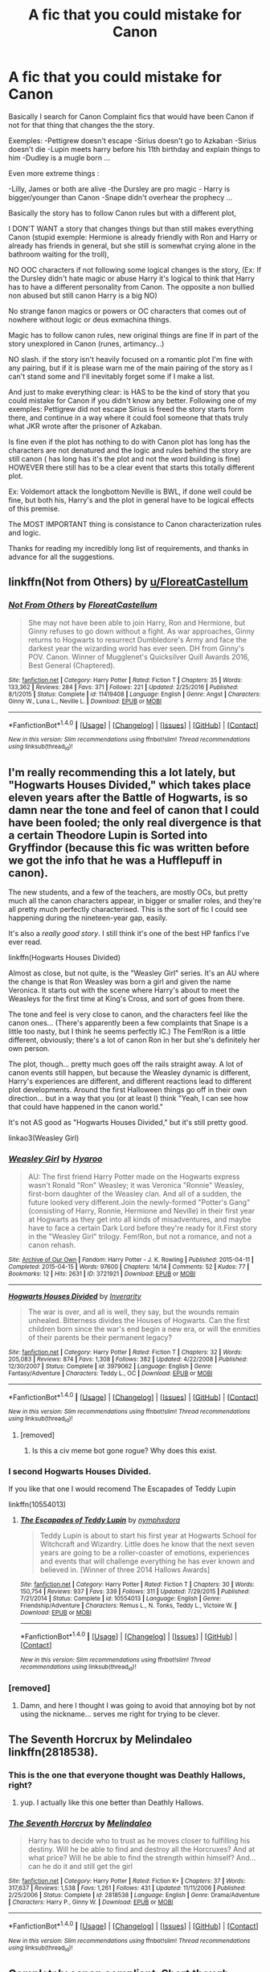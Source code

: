 #+TITLE: A fic that you could mistake for Canon

* A fic that you could mistake for Canon
:PROPERTIES:
:Author: ORoger
:Score: 14
:DateUnix: 1497551684.0
:DateShort: 2017-Jun-15
:END:
Basically I search for Canon Complaint fics that would have been Canon if not for that thing that changes the the story.

Exemples: -Pettigrew doesn't escape -Sirius doesn't go to Azkaban -Sirius doesn't die -Lupin meets harry before his 11th birthday and explain things to him -Dudley is a mugle born ...

Even more extreme things :

-Lilly, James or both are alive -the Dursley are pro magic - Harry is bigger/younger than Canon -Snape didn't overhear the prophecy ...

Basically the story has to follow Canon rules but with a different plot,

I DON'T WANT a story that changes things but than still makes everything Canon (stupid exemple: Hermione is already friendly with Ron and Harry or already has friends in general, but she still is somewhat crying alone in the bathroom waiting for the troll),

NO OOC characters if not following some logical changes is the story, (Ex: If the Dursley didn't hate magic or abuse Harry it's logical to think that Harry has to have a different personality from Canon. The opposite a non bullied non abused but still canon Harry is a big NO)

No strange fanon magics or powers or OC characters that comes out of nowhere without logic or deus exmachina things.

Magic has to follow canon rules, new original things are fine If in part of the story unexplored in Canon (runes, artimancy...)

NO slash. if the story isn't heavily focused on a romantic plot I'm fine with any pairing, but if it is please warn me of the main pairing of the story as I can't stand some and I'll inevitably forget some if I make a list.

And just to make everything clear: is HAS to be the kind of story that you could mistake for Canon if you didn't know any better. Following one of my exemples: Pettigrew did not escape Sirius is freed the story starts form there, and continue in a way where it could fool someone that thats truly what JKR wrote after the prisoner of Azkaban.

Is fine even if the plot has nothing to do with Canon plot has long has the characters are not denatured and the logic and rules behind the story are still canon ( has long has it's the plot and not the word building is fine) HOWEVER there still has to be a clear event that starts this totally different plot.

Ex: Voldemort attack the longbottom Neville is BWL, if done well could be fine, but both his, Harry's and the plot in general have to be logical effects of this premise.

The MOST IMPORTANT thing is consistance to Canon characterization rules and logic.

Thanks for reading my incredibly long list of requirements, and thanks in advance for all the suggestions.


** linkffn(Not from Others) by [[/u/FloreatCastellum][u/FloreatCastellum]]
:PROPERTIES:
:Score: 4
:DateUnix: 1497555849.0
:DateShort: 2017-Jun-16
:END:

*** [[http://www.fanfiction.net/s/11419408/1/][*/Not From Others/*]] by [[https://www.fanfiction.net/u/6993240/FloreatCastellum][/FloreatCastellum/]]

#+begin_quote
  She may not have been able to join Harry, Ron and Hermione, but Ginny refuses to go down without a fight. As war approaches, Ginny returns to Hogwarts to resurrect Dumbledore's Army and face the darkest year the wizarding world has ever seen. DH from Ginny's POV. Canon. Winner of Mugglenet's Quicksilver Quill Awards 2016, Best General (Chaptered).
#+end_quote

^{/Site/: [[http://www.fanfiction.net/][fanfiction.net]] *|* /Category/: Harry Potter *|* /Rated/: Fiction T *|* /Chapters/: 35 *|* /Words/: 133,362 *|* /Reviews/: 284 *|* /Favs/: 371 *|* /Follows/: 221 *|* /Updated/: 2/25/2016 *|* /Published/: 8/1/2015 *|* /Status/: Complete *|* /id/: 11419408 *|* /Language/: English *|* /Genre/: Angst *|* /Characters/: Ginny W., Luna L., Neville L. *|* /Download/: [[http://www.ff2ebook.com/old/ffn-bot/index.php?id=11419408&source=ff&filetype=epub][EPUB]] or [[http://www.ff2ebook.com/old/ffn-bot/index.php?id=11419408&source=ff&filetype=mobi][MOBI]]}

--------------

*FanfictionBot*^{1.4.0} *|* [[[https://github.com/tusing/reddit-ffn-bot/wiki/Usage][Usage]]] | [[[https://github.com/tusing/reddit-ffn-bot/wiki/Changelog][Changelog]]] | [[[https://github.com/tusing/reddit-ffn-bot/issues/][Issues]]] | [[[https://github.com/tusing/reddit-ffn-bot/][GitHub]]] | [[[https://www.reddit.com/message/compose?to=tusing][Contact]]]

^{/New in this version: Slim recommendations using/ ffnbot!slim! /Thread recommendations using/ linksub(thread_id)!}
:PROPERTIES:
:Author: FanfictionBot
:Score: 1
:DateUnix: 1497555886.0
:DateShort: 2017-Jun-16
:END:


** I'm really recommending this a lot lately, but "Hogwarts Houses Divided," which takes place eleven years after the Battle of Hogwarts, is so damn near the tone and feel of canon that I could have been fooled; the only real divergence is that a certain Theodore Lupin is Sorted into Gryffindor (because this fic was written before we got the info that he was a Hufflepuff in canon).

The new students, and a few of the teachers, are mostly OCs, but pretty much all the canon characters appear, in bigger or smaller roles, and they're all pretty much perfectly characterised. This is the sort of fic I could see happening during the nineteen-year gap, easily.

It's also a /really good story/. I still think it's one of the best HP fanfics I've ever read.

linkffn(Hogwarts Houses Divided)

Almost as close, but not quite, is the "Weasley Girl" series. It's an AU where the change is that Ron Weasley was born a girl and given the name Veronica. It starts out with the scene where Harry's about to meet the Weasleys for the first time at King's Cross, and sort of goes from there.

The tone and feel is very close to canon, and the characters feel like the canon ones... (There's apparently been a few complaints that Snape is a little too nasty, but I think he seems perfectly IC.) The Fem!Ron is a little different, obviously; there's a lot of canon Ron in her but she's definitely her own person.

The plot, though... pretty much goes off the rails straight away. A lot of canon events still happen, but because the Weasley dynamic is different, Harry's experiences are different, and different reactions lead to different plot developments. Around the first Halloween things go off in their own direction... but in a way that you (or at least I) think "Yeah, I can see how that could have happened in the canon world."

It's not AS good as "Hogwarts Houses Divided," but it's still pretty good.

linkao3(Weasley Girl)
:PROPERTIES:
:Author: Dina-M
:Score: 10
:DateUnix: 1497558104.0
:DateShort: 2017-Jun-16
:END:

*** [[http://archiveofourown.org/works/3721921][*/Weasley Girl/*]] by [[http://www.archiveofourown.org/users/Hyaroo/pseuds/Hyaroo][/Hyaroo/]]

#+begin_quote
  AU: The first friend Harry Potter made on the Hogwarts express wasn't Ronald "Ron" Weasley; it was Veronica "Ronnie" Weasley, first-born daughter of the Weasley clan. And all of a sudden, the future looked very different.Join the newly-formed "Potter's Gang" (consisting of Harry, Ronnie, Hermione and Neville) in their first year at Hogwarts as they get into all kinds of misadventures, and maybe have to face a certain Dark Lord before they're ready for it.First story in the "Weasley Girl" trilogy. Fem!Ron, but not a romance, and not a canon rehash.
#+end_quote

^{/Site/: [[http://www.archiveofourown.org/][Archive of Our Own]] *|* /Fandom/: Harry Potter - J. K. Rowling *|* /Published/: 2015-04-11 *|* /Completed/: 2015-04-15 *|* /Words/: 97600 *|* /Chapters/: 14/14 *|* /Comments/: 52 *|* /Kudos/: 77 *|* /Bookmarks/: 12 *|* /Hits/: 2631 *|* /ID/: 3721921 *|* /Download/: [[http://archiveofourown.org/downloads/Hy/Hyaroo/3721921/Weasley%20Girl.epub?updated_at=1493971653][EPUB]] or [[http://archiveofourown.org/downloads/Hy/Hyaroo/3721921/Weasley%20Girl.mobi?updated_at=1493971653][MOBI]]}

--------------

[[http://www.fanfiction.net/s/3979062/1/][*/Hogwarts Houses Divided/*]] by [[https://www.fanfiction.net/u/1374917/Inverarity][/Inverarity/]]

#+begin_quote
  The war is over, and all is well, they say, but the wounds remain unhealed. Bitterness divides the Houses of Hogwarts. Can the first children born since the war's end begin a new era, or will the enmities of their parents be their permanent legacy?
#+end_quote

^{/Site/: [[http://www.fanfiction.net/][fanfiction.net]] *|* /Category/: Harry Potter *|* /Rated/: Fiction T *|* /Chapters/: 32 *|* /Words/: 205,083 *|* /Reviews/: 874 *|* /Favs/: 1,308 *|* /Follows/: 382 *|* /Updated/: 4/22/2008 *|* /Published/: 12/30/2007 *|* /Status/: Complete *|* /id/: 3979062 *|* /Language/: English *|* /Genre/: Fantasy/Adventure *|* /Characters/: Teddy L., OC *|* /Download/: [[http://www.ff2ebook.com/old/ffn-bot/index.php?id=3979062&source=ff&filetype=epub][EPUB]] or [[http://www.ff2ebook.com/old/ffn-bot/index.php?id=3979062&source=ff&filetype=mobi][MOBI]]}

--------------

*FanfictionBot*^{1.4.0} *|* [[[https://github.com/tusing/reddit-ffn-bot/wiki/Usage][Usage]]] | [[[https://github.com/tusing/reddit-ffn-bot/wiki/Changelog][Changelog]]] | [[[https://github.com/tusing/reddit-ffn-bot/issues/][Issues]]] | [[[https://github.com/tusing/reddit-ffn-bot/][GitHub]]] | [[[https://www.reddit.com/message/compose?to=tusing][Contact]]]

^{/New in this version: Slim recommendations using/ ffnbot!slim! /Thread recommendations using/ linksub(thread_id)!}
:PROPERTIES:
:Author: FanfictionBot
:Score: 1
:DateUnix: 1497558137.0
:DateShort: 2017-Jun-16
:END:

**** [removed]
:PROPERTIES:
:Score: -4
:DateUnix: 1497558139.0
:DateShort: 2017-Jun-16
:END:

***** Is this a civ meme bot gone rogue? Why does this exist.
:PROPERTIES:
:Author: rypiso
:Score: 1
:DateUnix: 1497592147.0
:DateShort: 2017-Jun-16
:END:


*** I second Hogwarts Houses Divided.

If you like that one I would recomend The Escapades of Teddy Lupin

linkffn(10554013)
:PROPERTIES:
:Author: openthekey
:Score: 1
:DateUnix: 1497581129.0
:DateShort: 2017-Jun-16
:END:

**** [[http://www.fanfiction.net/s/10554013/1/][*/The Escapades of Teddy Lupin/*]] by [[https://www.fanfiction.net/u/5591306/nymphxdora][/nymphxdora/]]

#+begin_quote
  Teddy Lupin is about to start his first year at Hogwarts School for Witchcraft and Wizardry. Little does he know that the next seven years are going to be a roller-coaster of emotions, experiences and events that will challenge everything he has ever known and believed in. [Winner of three 2014 Hallows Awards]
#+end_quote

^{/Site/: [[http://www.fanfiction.net/][fanfiction.net]] *|* /Category/: Harry Potter *|* /Rated/: Fiction T *|* /Chapters/: 30 *|* /Words/: 150,754 *|* /Reviews/: 937 *|* /Favs/: 339 *|* /Follows/: 311 *|* /Updated/: 7/29/2015 *|* /Published/: 7/21/2014 *|* /Status/: Complete *|* /id/: 10554013 *|* /Language/: English *|* /Genre/: Friendship/Adventure *|* /Characters/: Remus L., N. Tonks, Teddy L., Victoire W. *|* /Download/: [[http://www.ff2ebook.com/old/ffn-bot/index.php?id=10554013&source=ff&filetype=epub][EPUB]] or [[http://www.ff2ebook.com/old/ffn-bot/index.php?id=10554013&source=ff&filetype=mobi][MOBI]]}

--------------

*FanfictionBot*^{1.4.0} *|* [[[https://github.com/tusing/reddit-ffn-bot/wiki/Usage][Usage]]] | [[[https://github.com/tusing/reddit-ffn-bot/wiki/Changelog][Changelog]]] | [[[https://github.com/tusing/reddit-ffn-bot/issues/][Issues]]] | [[[https://github.com/tusing/reddit-ffn-bot/][GitHub]]] | [[[https://www.reddit.com/message/compose?to=tusing][Contact]]]

^{/New in this version: Slim recommendations using/ ffnbot!slim! /Thread recommendations using/ linksub(thread_id)!}
:PROPERTIES:
:Author: FanfictionBot
:Score: 1
:DateUnix: 1497581155.0
:DateShort: 2017-Jun-16
:END:


*** [removed]
:PROPERTIES:
:Score: -7
:DateUnix: 1497558106.0
:DateShort: 2017-Jun-16
:END:

**** Damn, and here I thought I was going to avoid that annoying bot by not using the nickname... serves me right for trying to be clever.
:PROPERTIES:
:Author: Dina-M
:Score: 4
:DateUnix: 1497558635.0
:DateShort: 2017-Jun-16
:END:


** The Seventh Horcrux by Melindaleo linkffn(2818538).
:PROPERTIES:
:Author: johnsmoke18
:Score: 5
:DateUnix: 1497556861.0
:DateShort: 2017-Jun-16
:END:

*** This is the one that everyone thought was Deathly Hallows, right?
:PROPERTIES:
:Author: Clegko
:Score: 3
:DateUnix: 1497656121.0
:DateShort: 2017-Jun-17
:END:

**** yup. I actually like this one better than Deathly Hallows.
:PROPERTIES:
:Author: johnsmoke18
:Score: 1
:DateUnix: 1497688944.0
:DateShort: 2017-Jun-17
:END:


*** [[http://www.fanfiction.net/s/2818538/1/][*/The Seventh Horcrux/*]] by [[https://www.fanfiction.net/u/457505/Melindaleo][/Melindaleo/]]

#+begin_quote
  Harry has to decide who to trust as he moves closer to fulfilling his destiny. Will he be able to find and destroy all the Horcruxes? And at what price? Will he be able to find the strength within himself? And...can he do it and still get the girl
#+end_quote

^{/Site/: [[http://www.fanfiction.net/][fanfiction.net]] *|* /Category/: Harry Potter *|* /Rated/: Fiction K+ *|* /Chapters/: 37 *|* /Words/: 317,637 *|* /Reviews/: 1,538 *|* /Favs/: 1,261 *|* /Follows/: 431 *|* /Updated/: 11/11/2006 *|* /Published/: 2/25/2006 *|* /Status/: Complete *|* /id/: 2818538 *|* /Language/: English *|* /Genre/: Drama/Adventure *|* /Characters/: Harry P., Ginny W. *|* /Download/: [[http://www.ff2ebook.com/old/ffn-bot/index.php?id=2818538&source=ff&filetype=epub][EPUB]] or [[http://www.ff2ebook.com/old/ffn-bot/index.php?id=2818538&source=ff&filetype=mobi][MOBI]]}

--------------

*FanfictionBot*^{1.4.0} *|* [[[https://github.com/tusing/reddit-ffn-bot/wiki/Usage][Usage]]] | [[[https://github.com/tusing/reddit-ffn-bot/wiki/Changelog][Changelog]]] | [[[https://github.com/tusing/reddit-ffn-bot/issues/][Issues]]] | [[[https://github.com/tusing/reddit-ffn-bot/][GitHub]]] | [[[https://www.reddit.com/message/compose?to=tusing][Contact]]]

^{/New in this version: Slim recommendations using/ ffnbot!slim! /Thread recommendations using/ linksub(thread_id)!}
:PROPERTIES:
:Author: FanfictionBot
:Score: 1
:DateUnix: 1497556875.0
:DateShort: 2017-Jun-16
:END:


** Completely canon compliant. Short though.

Linkffn([[https://www.fanfiction.net/s/7086910/1/Retroactive]])
:PROPERTIES:
:Author: AnIndividualist
:Score: 5
:DateUnix: 1497559006.0
:DateShort: 2017-Jun-16
:END:

*** [[http://www.fanfiction.net/s/7086910/1/][*/Retroactive/*]] by [[https://www.fanfiction.net/u/1485356/wordhammer][/wordhammer/]]

#+begin_quote
  Harry takes a chance in hope of saving Sirius from the Veil, assisted by Luna and some stolen Time Turners. Working with Luna comes with its own complications, though.
#+end_quote

^{/Site/: [[http://www.fanfiction.net/][fanfiction.net]] *|* /Category/: Harry Potter *|* /Rated/: Fiction T *|* /Words/: 7,691 *|* /Reviews/: 59 *|* /Favs/: 346 *|* /Follows/: 108 *|* /Published/: 6/15/2011 *|* /Status/: Complete *|* /id/: 7086910 *|* /Language/: English *|* /Genre/: Humor/Adventure *|* /Characters/: Harry P., Luna L. *|* /Download/: [[http://www.ff2ebook.com/old/ffn-bot/index.php?id=7086910&source=ff&filetype=epub][EPUB]] or [[http://www.ff2ebook.com/old/ffn-bot/index.php?id=7086910&source=ff&filetype=mobi][MOBI]]}

--------------

*FanfictionBot*^{1.4.0} *|* [[[https://github.com/tusing/reddit-ffn-bot/wiki/Usage][Usage]]] | [[[https://github.com/tusing/reddit-ffn-bot/wiki/Changelog][Changelog]]] | [[[https://github.com/tusing/reddit-ffn-bot/issues/][Issues]]] | [[[https://github.com/tusing/reddit-ffn-bot/][GitHub]]] | [[[https://www.reddit.com/message/compose?to=tusing][Contact]]]

^{/New in this version: Slim recommendations using/ ffnbot!slim! /Thread recommendations using/ linksub(thread_id)!}
:PROPERTIES:
:Author: FanfictionBot
:Score: 1
:DateUnix: 1497559021.0
:DateShort: 2017-Jun-16
:END:


** linkffn(Secret Keeper by ermalope) If Dumbledore made Snape the secret keeper to Lily's and James home. Everyone is in character and the fic is canon consistent other than that one change.

linkffn(Percy take the wheel) Molly Weasly is killed in an accident that puts her husband in a coma and its up to Percy to take charge of his family so that they are not split up. This fic is a WIP, but interesting so far.

linkffn(The changeling) Ginny is sorted into slytherin. The style of writing is quite different from JKR but the fic is canon consistent of what could happen if Ginny was sorted into a different house. Does have some mild Harry/Ginny pairing moments I believe later on, but it's a very small part of fic.
:PROPERTIES:
:Author: dehue
:Score: 7
:DateUnix: 1497558706.0
:DateShort: 2017-Jun-16
:END:

*** [[http://www.fanfiction.net/s/12157282/1/][*/Percy Take the Wheel/*]] by [[https://www.fanfiction.net/u/1809362/Kitty-Smith][/Kitty Smith/]]

#+begin_quote
  A freak accident with Arthur's enchanted Ford Anglia causes a minor explosion and a major change in the Weasley household. With Arthur in a coma and Molly having passed away, Bill and Charlie can't afford to quit their jobs and must support the family from afar. Thus, it falls to Percy to handle the day-to-day, even if he's not sure that he can.
#+end_quote

^{/Site/: [[http://www.fanfiction.net/][fanfiction.net]] *|* /Category/: Harry Potter *|* /Rated/: Fiction T *|* /Chapters/: 9 *|* /Words/: 74,512 *|* /Reviews/: 124 *|* /Favs/: 125 *|* /Follows/: 179 *|* /Updated/: 2/4 *|* /Published/: 9/20/2016 *|* /id/: 12157282 *|* /Language/: English *|* /Genre/: Hurt/Comfort/Adventure *|* /Characters/: Percy W. *|* /Download/: [[http://www.ff2ebook.com/old/ffn-bot/index.php?id=12157282&source=ff&filetype=epub][EPUB]] or [[http://www.ff2ebook.com/old/ffn-bot/index.php?id=12157282&source=ff&filetype=mobi][MOBI]]}

--------------

[[http://www.fanfiction.net/s/7287541/1/][*/Secret Keeper/*]] by [[https://www.fanfiction.net/u/724519/ermalope][/ermalope/]]

#+begin_quote
  Dumbledore suggests Severus Snape as Secret Keeper for the Potters, which is awkward all around. AU
#+end_quote

^{/Site/: [[http://www.fanfiction.net/][fanfiction.net]] *|* /Category/: Harry Potter *|* /Rated/: Fiction T *|* /Chapters/: 25 *|* /Words/: 74,567 *|* /Reviews/: 315 *|* /Favs/: 329 *|* /Follows/: 330 *|* /Updated/: 3/28/2014 *|* /Published/: 8/14/2011 *|* /Status/: Complete *|* /id/: 7287541 *|* /Language/: English *|* /Genre/: Drama *|* /Characters/: James P., Severus S. *|* /Download/: [[http://www.ff2ebook.com/old/ffn-bot/index.php?id=7287541&source=ff&filetype=epub][EPUB]] or [[http://www.ff2ebook.com/old/ffn-bot/index.php?id=7287541&source=ff&filetype=mobi][MOBI]]}

--------------

[[http://www.fanfiction.net/s/6919395/1/][*/The Changeling/*]] by [[https://www.fanfiction.net/u/763509/Annerb][/Annerb/]]

#+begin_quote
  Ginny is sorted into Slytherin. It takes her seven years to figure out why.
#+end_quote

^{/Site/: [[http://www.fanfiction.net/][fanfiction.net]] *|* /Category/: Harry Potter *|* /Rated/: Fiction T *|* /Chapters/: 11 *|* /Words/: 189,186 *|* /Reviews/: 326 *|* /Favs/: 1,003 *|* /Follows/: 965 *|* /Updated/: 4/19 *|* /Published/: 4/19/2011 *|* /Status/: Complete *|* /id/: 6919395 *|* /Language/: English *|* /Genre/: Drama/Angst *|* /Characters/: Ginny W. *|* /Download/: [[http://www.ff2ebook.com/old/ffn-bot/index.php?id=6919395&source=ff&filetype=epub][EPUB]] or [[http://www.ff2ebook.com/old/ffn-bot/index.php?id=6919395&source=ff&filetype=mobi][MOBI]]}

--------------

*FanfictionBot*^{1.4.0} *|* [[[https://github.com/tusing/reddit-ffn-bot/wiki/Usage][Usage]]] | [[[https://github.com/tusing/reddit-ffn-bot/wiki/Changelog][Changelog]]] | [[[https://github.com/tusing/reddit-ffn-bot/issues/][Issues]]] | [[[https://github.com/tusing/reddit-ffn-bot/][GitHub]]] | [[[https://www.reddit.com/message/compose?to=tusing][Contact]]]

^{/New in this version: Slim recommendations using/ ffnbot!slim! /Thread recommendations using/ linksub(thread_id)!}
:PROPERTIES:
:Author: FanfictionBot
:Score: 1
:DateUnix: 1497558843.0
:DateShort: 2017-Jun-16
:END:


** Two almost canon compliant fic that eventually changes things so beautifully that is at least for me almost a headcanon. Linkffn(9088663) and linkffn(11923164)
:PROPERTIES:
:Author: DrTacoLord
:Score: 3
:DateUnix: 1497552170.0
:DateShort: 2017-Jun-15
:END:

*** One is a no pairing the other is a very slow burn SS/LE. If you are going to read only one snape/lily in your life, This could be the Worthy one [[/u/ORoger]]
:PROPERTIES:
:Author: DrTacoLord
:Score: 3
:DateUnix: 1497553670.0
:DateShort: 2017-Jun-15
:END:


*** [[http://www.fanfiction.net/s/11923164/1/][*/I Know Not, and I Cannot Know--Yet I Live and I Love/*]] by [[https://www.fanfiction.net/u/7794370/billowsandsmoke][/billowsandsmoke/]]

#+begin_quote
  Severus Snape has his emotions in check. He knows that he experiences anger and self-loathing and a bitter yearning, and that he rarely deviates from that spectrum... Until the first-year Luna Lovegood arrives to his class wearing a wreath of baby's breath. Over the next six years, an odd friendship grows between the two, and Snape is not sure how he feels about any of it.
#+end_quote

^{/Site/: [[http://www.fanfiction.net/][fanfiction.net]] *|* /Category/: Harry Potter *|* /Rated/: Fiction K+ *|* /Words/: 32,578 *|* /Reviews/: 96 *|* /Favs/: 321 *|* /Follows/: 51 *|* /Published/: 4/30/2016 *|* /Status/: Complete *|* /id/: 11923164 *|* /Language/: English *|* /Characters/: Harry P., Severus S., Luna L. *|* /Download/: [[http://www.ff2ebook.com/old/ffn-bot/index.php?id=11923164&source=ff&filetype=epub][EPUB]] or [[http://www.ff2ebook.com/old/ffn-bot/index.php?id=11923164&source=ff&filetype=mobi][MOBI]]}

--------------

[[http://www.fanfiction.net/s/9088663/1/][*/Obscura Nox Animae/*]] by [[https://www.fanfiction.net/u/555858/Heatherlly][/Heatherlly/]]

#+begin_quote
  The entire Wizarding world believes Lily Potter was murdered by Voldemort on that fateful night in 1981, including the man who would've given his immortal soul to save her. But there's another side to Lily's sacrifice, ancient charms and hidden truths that may have the power to change everything.
#+end_quote

^{/Site/: [[http://www.fanfiction.net/][fanfiction.net]] *|* /Category/: Harry Potter *|* /Rated/: Fiction M *|* /Chapters/: 92 *|* /Words/: 366,924 *|* /Reviews/: 1,700 *|* /Favs/: 541 *|* /Follows/: 658 *|* /Updated/: 1/29 *|* /Published/: 3/10/2013 *|* /Status/: Complete *|* /id/: 9088663 *|* /Language/: English *|* /Genre/: Drama/Romance *|* /Characters/: <Lily Evans P., Severus S.> *|* /Download/: [[http://www.ff2ebook.com/old/ffn-bot/index.php?id=9088663&source=ff&filetype=epub][EPUB]] or [[http://www.ff2ebook.com/old/ffn-bot/index.php?id=9088663&source=ff&filetype=mobi][MOBI]]}

--------------

*FanfictionBot*^{1.4.0} *|* [[[https://github.com/tusing/reddit-ffn-bot/wiki/Usage][Usage]]] | [[[https://github.com/tusing/reddit-ffn-bot/wiki/Changelog][Changelog]]] | [[[https://github.com/tusing/reddit-ffn-bot/issues/][Issues]]] | [[[https://github.com/tusing/reddit-ffn-bot/][GitHub]]] | [[[https://www.reddit.com/message/compose?to=tusing][Contact]]]

^{/New in this version: Slim recommendations using/ ffnbot!slim! /Thread recommendations using/ linksub(thread_id)!}
:PROPERTIES:
:Author: FanfictionBot
:Score: 2
:DateUnix: 1497552184.0
:DateShort: 2017-Jun-15
:END:


** And the Wolves All Cry - linkffn([[https://www.fanfiction.net/s/8809533/1/And-the-Wolves-All-Cry]])
:PROPERTIES:
:Author: RandomNameTakenToo
:Score: 3
:DateUnix: 1497563853.0
:DateShort: 2017-Jun-16
:END:

*** [[http://www.fanfiction.net/s/8809533/1/][*/And the Wolves All Cry/*]] by [[https://www.fanfiction.net/u/1191138/monroeslittle][/monroeslittle/]]

#+begin_quote
  AU. if a certain person doesn't hear a prophecy, does it still come true?
#+end_quote

^{/Site/: [[http://www.fanfiction.net/][fanfiction.net]] *|* /Category/: Harry Potter *|* /Rated/: Fiction M *|* /Words/: 31,769 *|* /Reviews/: 307 *|* /Favs/: 1,170 *|* /Follows/: 156 *|* /Published/: 12/18/2012 *|* /Status/: Complete *|* /id/: 8809533 *|* /Language/: English *|* /Genre/: Romance *|* /Characters/: James P., Lily Evans P. *|* /Download/: [[http://www.ff2ebook.com/old/ffn-bot/index.php?id=8809533&source=ff&filetype=epub][EPUB]] or [[http://www.ff2ebook.com/old/ffn-bot/index.php?id=8809533&source=ff&filetype=mobi][MOBI]]}

--------------

*FanfictionBot*^{1.4.0} *|* [[[https://github.com/tusing/reddit-ffn-bot/wiki/Usage][Usage]]] | [[[https://github.com/tusing/reddit-ffn-bot/wiki/Changelog][Changelog]]] | [[[https://github.com/tusing/reddit-ffn-bot/issues/][Issues]]] | [[[https://github.com/tusing/reddit-ffn-bot/][GitHub]]] | [[[https://www.reddit.com/message/compose?to=tusing][Contact]]]

^{/New in this version: Slim recommendations using/ ffnbot!slim! /Thread recommendations using/ linksub(thread_id)!}
:PROPERTIES:
:Author: FanfictionBot
:Score: 1
:DateUnix: 1497563861.0
:DateShort: 2017-Jun-16
:END:


** linkao3(The Changeling by Annerb), which is mostly canon compliant, but Ginny is sorted into Slytherin. I thought it was a pretty great exploration of her character and Slytherin house (teenagers that don't speak like 50-year-old politicians).
:PROPERTIES:
:Author: rosep121212
:Score: 1
:DateUnix: 1497656156.0
:DateShort: 2017-Jun-17
:END:

*** [[http://archiveofourown.org/works/189189][*/The Changeling/*]] by [[http://www.archiveofourown.org/users/Annerb/pseuds/Annerb][/Annerb/]]

#+begin_quote
  Ginny is sorted into Slytherin. It takes her seven years to figure out why.
#+end_quote

^{/Site/: [[http://www.archiveofourown.org/][Archive of Our Own]] *|* /Fandom/: Harry Potter - J. K. Rowling *|* /Published/: 2011-04-23 *|* /Completed/: 2017-04-19 *|* /Words/: 182592 *|* /Chapters/: 11/11 *|* /Comments/: 462 *|* /Kudos/: 843 *|* /Bookmarks/: 328 *|* /Hits/: 13833 *|* /ID/: 189189 *|* /Download/: [[http://archiveofourown.org/downloads/An/Annerb/189189/The%20Changeling.epub?updated_at=1493134626][EPUB]] or [[http://archiveofourown.org/downloads/An/Annerb/189189/The%20Changeling.mobi?updated_at=1493134626][MOBI]]}

--------------

*FanfictionBot*^{1.4.0} *|* [[[https://github.com/tusing/reddit-ffn-bot/wiki/Usage][Usage]]] | [[[https://github.com/tusing/reddit-ffn-bot/wiki/Changelog][Changelog]]] | [[[https://github.com/tusing/reddit-ffn-bot/issues/][Issues]]] | [[[https://github.com/tusing/reddit-ffn-bot/][GitHub]]] | [[[https://www.reddit.com/message/compose?to=tusing][Contact]]]

^{/New in this version: Slim recommendations using/ ffnbot!slim! /Thread recommendations using/ linksub(thread_id)!}
:PROPERTIES:
:Author: FanfictionBot
:Score: 1
:DateUnix: 1497656170.0
:DateShort: 2017-Jun-17
:END:


** linkffn(Harry Potter becomes a communist)
:PROPERTIES:
:Author: HarryPotterFanficPro
:Score: 1
:DateUnix: 1497933367.0
:DateShort: 2017-Jun-20
:END:

*** [[http://www.fanfiction.net/s/9655837/1/][*/Harry Potter Becomes A Communist/*]] by [[https://www.fanfiction.net/u/5030815/HardcoreCommie][/HardcoreCommie/]]

#+begin_quote
  Over the summer, Harry read "The Communist Manifesto". Now, he returns to Hogwarts a changed person.
#+end_quote

^{/Site/: [[http://www.fanfiction.net/][fanfiction.net]] *|* /Category/: Harry Potter *|* /Rated/: Fiction M *|* /Chapters/: 164 *|* /Words/: 56,461 *|* /Reviews/: 1,387 *|* /Favs/: 561 *|* /Follows/: 475 *|* /Updated/: 6/18 *|* /Published/: 9/2/2013 *|* /id/: 9655837 *|* /Language/: English *|* /Genre/: Fantasy/Parody *|* /Characters/: Harry P. *|* /Download/: [[http://www.ff2ebook.com/old/ffn-bot/index.php?id=9655837&source=ff&filetype=epub][EPUB]] or [[http://www.ff2ebook.com/old/ffn-bot/index.php?id=9655837&source=ff&filetype=mobi][MOBI]]}

--------------

*FanfictionBot*^{1.4.0} *|* [[[https://github.com/tusing/reddit-ffn-bot/wiki/Usage][Usage]]] | [[[https://github.com/tusing/reddit-ffn-bot/wiki/Changelog][Changelog]]] | [[[https://github.com/tusing/reddit-ffn-bot/issues/][Issues]]] | [[[https://github.com/tusing/reddit-ffn-bot/][GitHub]]] | [[[https://www.reddit.com/message/compose?to=tusing][Contact]]]

^{/New in this version: Slim recommendations using/ ffnbot!slim! /Thread recommendations using/ linksub(thread_id)!}
:PROPERTIES:
:Author: FanfictionBot
:Score: 1
:DateUnix: 1497933393.0
:DateShort: 2017-Jun-20
:END:


** Warning: Tvtropes link incoming\\
[[http://tvtropes.org/pmwiki/pmwiki.php/Main/ForWantOfANail][For want of a nail]] is the trope name you are looking for.
:PROPERTIES:
:Author: BobVosh
:Score: 1
:DateUnix: 1497593759.0
:DateShort: 2017-Jun-16
:END:
